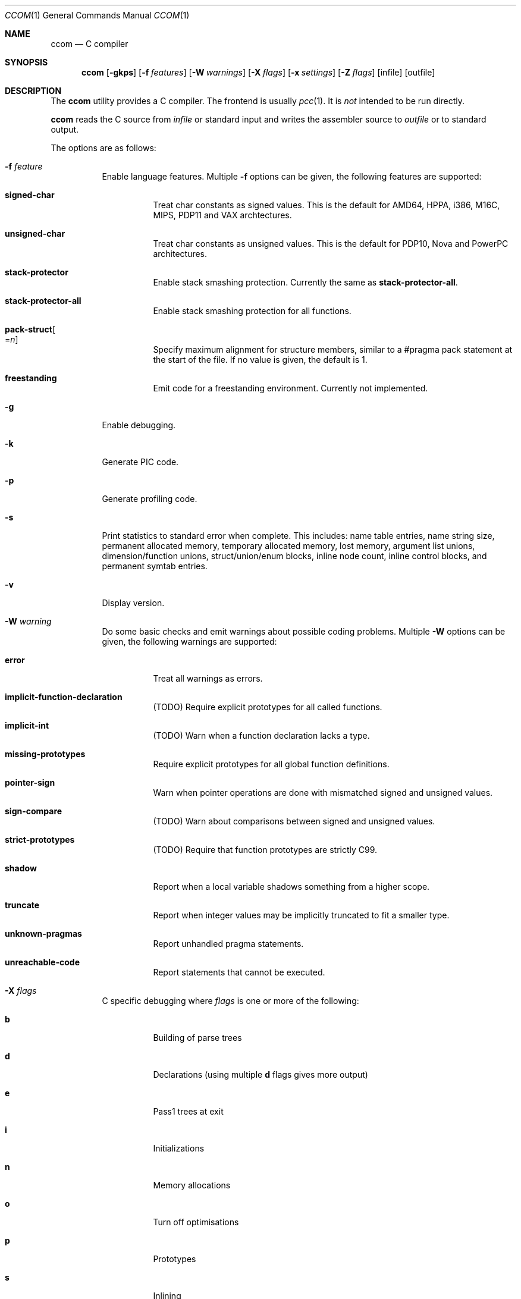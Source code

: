 .\"	$Id: ccom.1,v 1.16 2011/08/12 20:29:55 plunky Exp $
.\"
.\" Copyright (c) 2007 Jeremy C. Reed <reed@reedmedia.net>
.\" Permission to use, copy, modify, and/or distribute this software for any
.\" purpose with or without fee is hereby granted, provided that the above
.\" copyright notice and this permission notice appear in all copies.
.\"
.\" THE SOFTWARE IS PROVIDED "AS IS" AND THE AUTHOR AND CONTRIBUTORS DISCLAIM
.\" ALL WARRANTIES WITH REGARD TO THIS SOFTWARE INCLUDING ALL IMPLIED
.\" WARRANTIES OF MERCHANTABILITY AND FITNESS. IN NO EVENT SHALL AUTHOR AND
.\" CONTRIBUTORS BE LIABLE FOR ANY SPECIAL, DIRECT, INDIRECT, OR CONSEQUENTIAL
.\" DAMAGES OR ANY DAMAGES WHATSOEVER RESULTING FROM LOSS OF USE, DATA OR
.\" PROFITS, WHETHER IN AN ACTION OF CONTRACT, NEGLIGENCE OR OTHER TORTIOUS
.\" ACTION, ARISING OUT OF OR IN CONNECTION WITH THE USE OR PERFORMANCE OF
.\" THIS SOFTWARE.
.\"
.Dd August 11, 2011
.Dt CCOM 1
.Os
.Sh NAME
.Nm ccom
.Nd C compiler
.Sh SYNOPSIS
.Nm
.Op Fl gkps
.Op Fl f Ar features
.Op Fl W Ar warnings
.Op Fl X Ar flags
.Op Fl x Ar settings
.Op Fl Z Ar flags
.Op infile
.Op outfile
.Sh DESCRIPTION
The
.Nm
utility provides a C compiler.
The frontend is usually
.Xr pcc 1 .
It is
.Em not
intended to be run directly.
.Pp
.Nm
reads the C source from
.Ar infile
or standard input and writes the assembler source
to
.Ar outfile
or to standard output.
.Pp
The options are as follows:
.Bl -tag -width Ds
.It Fl f Ar feature
Enable language features.
Multiple
.Fl f
options can be given, the following features are supported:
.Bl -tag -width Ds
.It Sy signed-char
Treat char constants as signed values.
This is the default for AMD64, HPPA, i386, M16C, MIPS, PDP11 and VAX archtectures.
.It Sy unsigned-char
Treat char constants as unsigned values.
This is the default for PDP10, Nova and PowerPC architectures.
.It Sy stack-protector
Enable stack smashing protection.
Currently the same as
.Sy stack-protector-all .
.It Sy stack-protector-all
Enable stack smashing protection for all functions.
.It Sy pack-struct Ns Oo = Ns Ar n Oc
Specify maximum alignment for structure members, similar to a #pragma pack
statement at the start of the file.
If no value is given, the default is 1.
.It Sy freestanding
Emit code for a freestanding environment.
Currently not implemented.
.El
.It Fl g
Enable debugging.
.\" built into binary, explain stabs?
.It Fl k
Generate PIC code.
.It Fl p
Generate profiling code.
.It Fl s
Print statistics to standard error when complete.
This includes:
name table entries, name string size, permanent allocated memory,
temporary allocated memory, lost memory, argument list unions,
dimension/function unions, struct/union/enum blocks, inline node count,
inline control blocks, and permanent symtab entries.
.\" TODO: explain units for above?
.It Fl v
Display version.
.It Fl W Ar warning
Do some basic checks and emit warnings about possible coding problems.
Multiple
.Fl W
options can be given, the following warnings are supported:
.Bl -tag -width Ds
.It Sy error
Treat all warnings as errors.
.It Sy implicit-function-declaration
(TODO) Require explicit prototypes for all called functions.
.It Sy implicit-int
(TODO) Warn when a function declaration lacks a type.
.It Sy missing-prototypes
Require explicit prototypes for all global function definitions.
.It Sy pointer-sign
Warn when pointer operations are done with mismatched signed and unsigned values.
.It Sy sign-compare
(TODO) Warn about comparisons between signed and unsigned values.
.It Sy strict-prototypes
(TODO) Require that function prototypes are strictly C99.
.It Sy shadow
Report when a local variable shadows something from a higher scope.
.It Sy truncate
Report when integer values may be implicitly truncated to fit a smaller type.
.It Sy unknown-pragmas
Report unhandled pragma statements.
.It Sy unreachable-code
Report statements that cannot be executed.
.El
.\"
.It Fl X Ar flags
C specific debugging where
.Ar flags
is one or more of the following:
.Bl -tag -width Ds
.It Sy b
Building of parse trees
.It Sy d
Declarations (using multiple
.Sy d
flags gives more output)
.It Sy e
Pass1 trees at exit
.It Sy i
Initializations
.It Sy n
Memory allocations
.It Sy o
Turn off optimisations
.It Sy p
Prototypes
.It Sy s
Inlining
.It Sy t
Type conversions
.It Sy x
Target-specific flag, used in machine-dependent code
.El
.\"
.It Fl x Ar setting
Enable
.Ar setting
in the compiler.
Multiple
.Fl x
options can be given, the following settings are supported:
.Bl -tag -width Ds
.It Sy ccp
Apply sparse conditional constant propagation techniques for optimization.
Currently not implemented.
.It Sy dce
Do dead code elimination.
.It Sy deljumps
Delete redundant jumps and dead code.
.It Sy gcc
Use gcc semantics rather than C99 for some things.
Currently only inline.
.It Sy inline
Replace calls to functions marked with an inline specifier with a copy
of the actual function.
.It Sy ssa
Convert statements into static single assignment form for optimization.
Not yet finished.
.It Sy tailcall
Enable optimization of tail-recursion functions.
Currently not implemented.
.It Sy temps
Locate automatic variables into registers where possible, for further
optimization by the register allocator.
.El
.\"
.It Fl Z Ar flags
Code generator (pass2) specific debugging where
.Ar flags
is one or more of the following:
.Bl -tag -width Ds
.It Sy b
Basic block and SSA building
.It Sy c
Code printout
.It Sy e
Trees when entering pass2
.It Sy f
Instruction matcher, may provide much output
.It Sy n
Memory allocation
.It Sy o
Instruction generator
.It Sy r
Register allocator
.It Sy s
Shape matching in instruction generator
.It Sy t
Type matching in instruction generator
.It Sy u
Sethi-Ullman computations
.It Sy x
Target-specific flag, used in machine-dependent code
.El
.El
.Sh SEE ALSO
.Xr as 1 ,
.Xr cpp 1 ,
.Xr pcc 1
.Sh HISTORY
The
.Nm
compiler is based on the original Portable C Compiler by S. C. Johnson,
written in the late 70's.
Even though much of the compiler has been rewritten, some of the
basics still remain.
About 50% of the frontend code and 80% of the backend code has been
rewritten.
Most is written by Anders Magnusson, with the exception of
the data-flow analysis part and the SSA conversion code which is
written by Peter A Jonsson, and the Mips port that were written as
part of a project by undergraduate students at Lulea University of
Technology.
.Pp
This product includes software developed or owned by Caldera
International, Inc.
